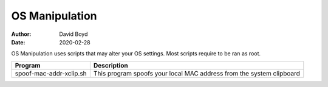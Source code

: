 OS Manipulation
###############
:Author: David Boyd
:Date: 2020-02-28

OS Manipulation uses scripts that may alter your OS settings.  Most scripts
require to be ran as root.

+-------------------------+-------------------------------------------------+
| Program                 | Description                                     |
+=========================+=================================================+
| spoof-mac-addr-xclip.sh | This program spoofs your local MAC address from |
|                         | the system clipboard                            |
+-------------------------+-------------------------------------------------+


